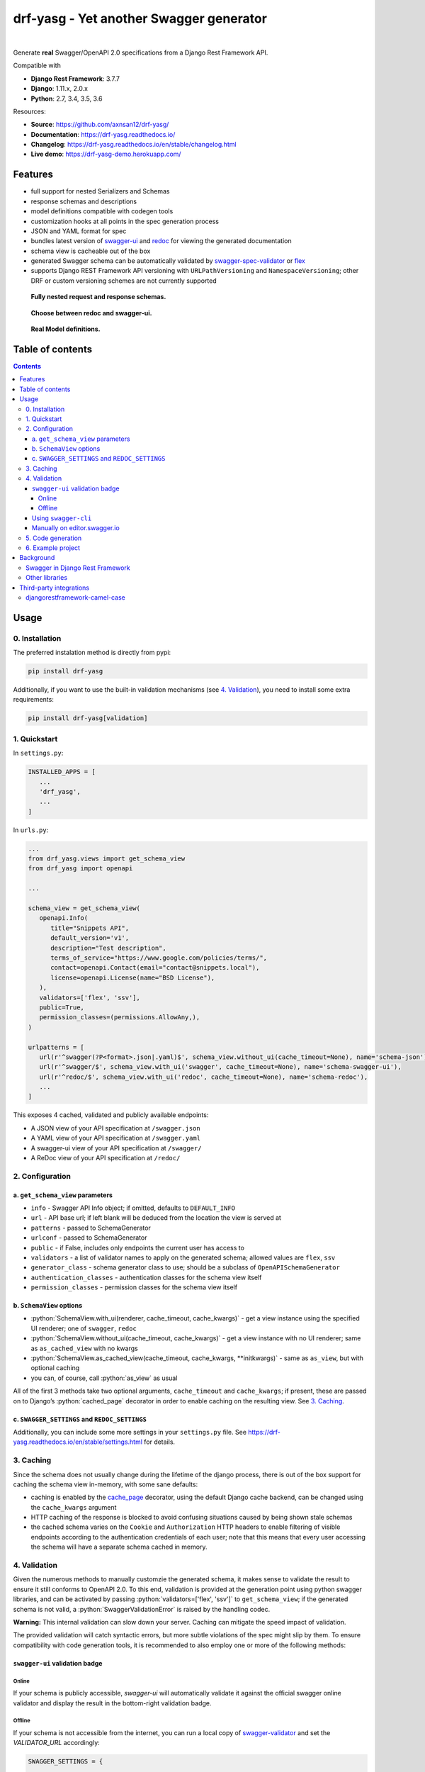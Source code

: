 .. role:: python(code)
   :language: python

########################################
drf-yasg - Yet another Swagger generator
########################################

|travis| |nbsp| |codecov| |nbsp| |rtd-badge| |nbsp| |pypi-version|

Generate **real** Swagger/OpenAPI 2.0 specifications from a Django Rest Framework API.

Compatible with

- **Django Rest Framework**: 3.7.7
- **Django**: 1.11.x, 2.0.x
- **Python**: 2.7, 3.4, 3.5, 3.6

Resources:

* **Source**: https://github.com/axnsan12/drf-yasg/
* **Documentation**: https://drf-yasg.readthedocs.io/
* **Changelog**: https://drf-yasg.readthedocs.io/en/stable/changelog.html
* **Live demo**: https://drf-yasg-demo.herokuapp.com/

.. image:: https://www.herokucdn.com/deploy/button.svg
   :target: https://heroku.com/deploy?template=https://github.com/axnsan12/drf-yasg
   :alt: heroku deploy button

********
Features
********

- full support for nested Serializers and Schemas
- response schemas and descriptions
- model definitions compatible with codegen tools
- customization hooks at all points in the spec generation process
- JSON and YAML format for spec
- bundles latest version of
  `swagger-ui <https://github.com/swagger-api/swagger-ui>`_ and
  `redoc <https://github.com/Rebilly/ReDoc>`_ for viewing the generated documentation
- schema view is cacheable out of the box
- generated Swagger schema can be automatically validated by
  `swagger-spec-validator <https://github.com/Yelp/swagger_spec_validator>`_ or
  `flex <https://github.com/pipermerriam/flex>`_
- supports Django REST Framework API versioning with ``URLPathVersioning`` and ``NamespaceVersioning``; other DRF
  or custom versioning schemes are not currently supported

.. figure:: https://raw.githubusercontent.com/axnsan12/drf-yasg/1.0.2/screenshots/redoc-nested-response.png
   :width: 100%
   :figwidth: image
   :alt: redoc screenshot

   **Fully nested request and response schemas.**

.. figure:: https://raw.githubusercontent.com/axnsan12/drf-yasg/1.0.2/screenshots/swagger-ui-list.png
   :width: 100%
   :figwidth: image
   :alt: swagger-ui screenshot

   **Choose between redoc and swagger-ui.**

.. figure:: https://raw.githubusercontent.com/axnsan12/drf-yasg/1.0.2/screenshots/swagger-ui-models.png
   :width: 100%
   :figwidth: image
   :alt: model definitions screenshot

   **Real Model definitions.**


*****************
Table of contents
*****************

.. contents::
   :depth: 4

*****
Usage
*****

0. Installation
===============

The preferred instalation method is directly from pypi:

.. code:: console

   pip install drf-yasg

Additionally, if you want to use the built-in validation mechanisms (see `4. Validation`_), you need to install
some extra requirements:

.. code:: console

   pip install drf-yasg[validation]

.. _readme-quickstart:

1. Quickstart
=============

In ``settings.py``:

.. code:: python

   INSTALLED_APPS = [
      ...
      'drf_yasg',
      ...
   ]

In ``urls.py``:

.. code:: python

   ...
   from drf_yasg.views import get_schema_view
   from drf_yasg import openapi

   ...

   schema_view = get_schema_view(
      openapi.Info(
         title="Snippets API",
         default_version='v1',
         description="Test description",
         terms_of_service="https://www.google.com/policies/terms/",
         contact=openapi.Contact(email="contact@snippets.local"),
         license=openapi.License(name="BSD License"),
      ),
      validators=['flex', 'ssv'],
      public=True,
      permission_classes=(permissions.AllowAny,),
   )

   urlpatterns = [
      url(r'^swagger(?P<format>.json|.yaml)$', schema_view.without_ui(cache_timeout=None), name='schema-json'),
      url(r'^swagger/$', schema_view.with_ui('swagger', cache_timeout=None), name='schema-swagger-ui'),
      url(r'^redoc/$', schema_view.with_ui('redoc', cache_timeout=None), name='schema-redoc'),
      ...
   ]

This exposes 4 cached, validated and publicly available endpoints:

* A JSON view of your API specification at ``/swagger.json``
* A YAML view of your API specification at ``/swagger.yaml``
* A swagger-ui view of your API specification at ``/swagger/``
* A ReDoc view of your API specification at ``/redoc/``

2. Configuration
================

---------------------------------
a. ``get_schema_view`` parameters
---------------------------------

- ``info`` - Swagger API Info object; if omitted, defaults to ``DEFAULT_INFO``
- ``url`` - API base url; if left blank will be deduced from the location the view is served at
- ``patterns`` - passed to SchemaGenerator
- ``urlconf`` - passed to SchemaGenerator
- ``public`` - if False, includes only endpoints the current user has access to
- ``validators`` - a list of validator names to apply on the generated schema; allowed values are ``flex``, ``ssv``
- ``generator_class`` - schema generator class to use; should be a subclass of ``OpenAPISchemaGenerator``
- ``authentication_classes`` - authentication classes for the schema view itself
- ``permission_classes`` - permission classes for the schema view itself

-------------------------------
b. ``SchemaView`` options
-------------------------------

-  :python:`SchemaView.with_ui(renderer, cache_timeout, cache_kwargs)` - get a view instance using the
   specified UI renderer; one of ``swagger``, ``redoc``
-  :python:`SchemaView.without_ui(cache_timeout, cache_kwargs)` - get a view instance with no UI renderer;
   same as ``as_cached_view`` with no kwargs
-  :python:`SchemaView.as_cached_view(cache_timeout, cache_kwargs, **initkwargs)` - same as ``as_view``,
   but with optional caching
-  you can, of course, call :python:`as_view` as usual

All of the first 3 methods take two optional arguments, ``cache_timeout`` and ``cache_kwargs``; if present,
these are passed on to Django’s :python:`cached_page` decorator in order to enable caching on the resulting view.
See `3. Caching`_.

----------------------------------------------
c. ``SWAGGER_SETTINGS`` and ``REDOC_SETTINGS``
----------------------------------------------

Additionally, you can include some more settings in your ``settings.py`` file.
See https://drf-yasg.readthedocs.io/en/stable/settings.html for details.


3. Caching
==========

Since the schema does not usually change during the lifetime of the django process, there is out of the box support for
caching the schema view in-memory, with some sane defaults:

* caching is enabled by the `cache_page <https://docs.djangoproject.com/en/1.11/topics/cache/#the-per-view-cache>`__
  decorator, using the default Django cache backend, can be changed using the ``cache_kwargs`` argument
* HTTP caching of the response is blocked to avoid confusing situations caused by being shown stale schemas
* the cached schema varies on the ``Cookie`` and ``Authorization`` HTTP headers to enable filtering of visible endpoints
  according to the authentication credentials of each user; note that this means that every user accessing the schema
  will have a separate schema cached in memory.

4. Validation
=============

Given the numerous methods to manually customzie the generated schema, it makes sense to validate the result to ensure
it still conforms to OpenAPI 2.0. To this end, validation is provided at the generation point using python swagger
libraries, and can be activated by passing :python:`validators=['flex', 'ssv']` to ``get_schema_view``; if the generated
schema is not valid, a :python:`SwaggerValidationError` is raised by the handling codec.

**Warning:** This internal validation can slow down your server.
Caching can mitigate the speed impact of validation.

The provided validation will catch syntactic errors, but more subtle violations of the spec might slip by them. To
ensure compatibility with code generation tools, it is recommended to also employ one or more of the following methods:

-------------------------------
``swagger-ui`` validation badge
-------------------------------

Online
^^^^^^

If your schema is publicly accessible, `swagger-ui` will automatically validate it against the official swagger
online validator and display the result in the bottom-right validation badge.

Offline
^^^^^^^

If your schema is not accessible from the internet, you can run a local copy of
`swagger-validator <https://hub.docker.com/r/swaggerapi/swagger-validator/>`_ and set the `VALIDATOR_URL` accordingly:

.. code:: python

    SWAGGER_SETTINGS = {
        ...
        'VALIDATOR_URL': 'http://localhost:8189',
        ...
    }

.. code:: console

    $ docker run --name swagger-validator -d -p 8189:8080 --add-host test.local:10.0.75.1 swaggerapi/swagger-validator
    84dabd52ba967c32ae6b660934fa6a429ca6bc9e594d56e822a858b57039c8a2
    $ curl http://localhost:8189/debug?url=http://test.local:8002/swagger/?format=openapi
    {}

---------------------
Using ``swagger-cli``
---------------------

https://www.npmjs.com/package/swagger-cli

.. code:: console

    $ npm install -g swagger-cli
    [...]
    $ swagger-cli validate http://test.local:8002/swagger.yaml
    http://test.local:8002/swagger.yaml is valid

--------------------------------------------------------------
Manually on `editor.swagger.io <https://editor.swagger.io/>`__
--------------------------------------------------------------

Importing the generated spec into https://editor.swagger.io/ will automatically trigger validation on it.
This method is currently the only way to get both syntactic and semantic validation on your specification.
The other validators only provide JSON schema-level validation, but miss things like duplicate operation names,
improper content types, etc

5. Code generation
==================

You can use the specification outputted by this library together with
`swagger-codegen <https://github.com/swagger-api/swagger-codegen>`_ to generate client code in your language of choice:

.. code:: console

   $ docker run --rm -v ${PWD}:/local swaggerapi/swagger-codegen-cli generate -i /local/tests/reference.yaml -l javascript -o /local/.codegen/js

See the github page linked above for more details.

.. _readme-testproj:

6. Example project
==================

For additional usage examples, you can take a look at the test project in the ``testproj`` directory:

.. code:: console

   $ git clone https://github.com/axnsan12/drf-yasg.git
   $ cd drf-yasg
   $ virtualenv venv
   $ source venv/bin/activate
   (venv) $ cd testproj
   (venv) $ pip install -r requirements.txt
   (venv) $ python manage.py migrate
   (venv) $ python manage.py shell -c "import createsuperuser"
   (venv) $ python manage.py runserver
   (venv) $ firefox localhost:8000/swagger/

**********
Background
**********

``OpenAPI 2.0``/``Swagger`` is a format designed to encode information about a Web API into an easily parsable schema
that can then be used for rendering documentation, generating code, etc.

More details are available on `swagger.io <https://swagger.io/>`__ and on the `OpenAPI 2.0 specification
page <https://github.com/OAI/OpenAPI-Specification/blob/master/versions/2.0.md>`__.

From here on, the terms “OpenAPI” and “Swagger” are used interchangeably.

Swagger in Django Rest Framework
================================

Since Django Rest 3.7, there is now `built in support <http://www.django-rest-framework.org/api-guide/schemas/>`__ for
automatic OpenAPI 2.0 schema generation. However, this generation is based on the `coreapi <http://www.coreapi.org/>`__
standard, which for the moment is vastly inferior to OpenAPI in both features and tooling support. In particular,
the OpenAPI codec/compatibility layer provided has a few major problems:

* there is no support for documenting response schemas and status codes
* nested schemas do not work properly
* does not handle more complex fields such as ``FileField``, ``ChoiceField``, …

In short this makes the generated schema unusable for code generation, and mediocre at best for documentation.

Other libraries
===============

There are currently two decent Swagger schema generators that I could
find for django-rest-framework:

* `django-rest-swagger <https://github.com/marcgibbons/django-rest-swagger>`__
* `drf-openapi <https://github.com/limdauto/drf_openapi>`__

Out of the two, ``django-rest-swagger`` is just a wrapper around DRF 3.7 schema generation with an added UI, and
thus presents the same problems. ``drf-openapi`` is a bit more involved and implements some custom handling for response
schemas, but ultimately still falls short in code generation because the responses are plain of lacking support for
named schemas.

Both projects are also currently unmantained.

************************
Third-party integrations
************************

djangorestframework-camel-case
===============================

Integration with `djangorestframework-camel-case <https://github.com/vbabiy/djangorestframework-camel-case>`_ is
provided out of the box - if you have ``djangorestframework-camel-case`` installed and your ``APIView`` uses
``CamelCaseJSONParser`` or ``CamelCaseJSONRenderer``, all property names will be converted to *camelCase* by default.

.. |travis| image:: https://img.shields.io/travis/axnsan12/drf-yasg/master.svg
   :target: https://travis-ci.org/axnsan12/drf-yasg
   :alt: Travis CI

.. |codecov| image:: https://img.shields.io/codecov/c/github/axnsan12/drf-yasg/master.svg
   :target: https://codecov.io/gh/axnsan12/drf-yasg
   :alt: Codecov

.. |pypi-version| image:: https://img.shields.io/pypi/v/drf-yasg.svg
   :target: https://pypi.org/project/drf-yasg/
   :alt: PyPI

.. |rtd-badge| image:: https://img.shields.io/readthedocs/drf-yasg.svg
   :target: https://drf-yasg.readthedocs.io/
   :alt: ReadTheDocs

.. |nbsp| unicode:: 0xA0
   :trim:
